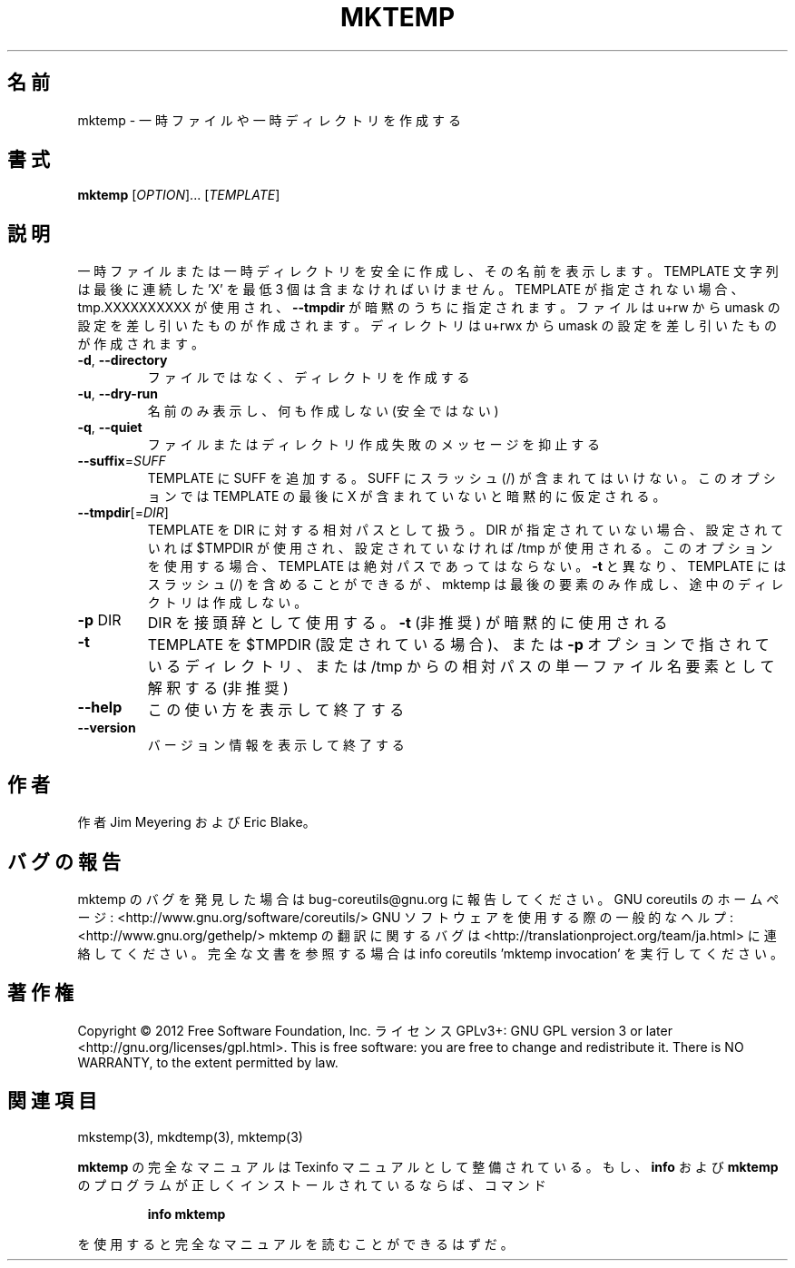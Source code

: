 .\" DO NOT MODIFY THIS FILE!  It was generated by help2man 1.40.4.
.TH MKTEMP "1" "2012年4月" "GNU coreutils" "ユーザーコマンド"
.SH 名前
mktemp \- 一時ファイルや一時ディレクトリを作成する
.SH 書式
.B mktemp
[\fIOPTION\fR]... [\fITEMPLATE\fR]
.SH 説明
.\" Add any additional description here
.PP
一時ファイルまたは一時ディレクトリを安全に作成し、その名前を表示します。
TEMPLATE 文字列は最後に連続した 'X' を最低 3 個は含まなければいけません。
TEMPLATE が指定されない場合、tmp.XXXXXXXXXX が使用され、
\fB\-\-tmpdir\fR が暗黙のうちに指定されます。
ファイルは u+rw から umask の設定を差し引いたものが作成されます。
ディレクトリは u+rwx から umask の設定を差し引いたものが作成されます。
.TP
\fB\-d\fR, \fB\-\-directory\fR
ファイルではなく、ディレクトリを作成する
.TP
\fB\-u\fR, \fB\-\-dry\-run\fR
名前のみ表示し、何も作成しない (安全ではない)
.TP
\fB\-q\fR, \fB\-\-quiet\fR
ファイルまたはディレクトリ作成失敗のメッセージを抑止する
.TP
\fB\-\-suffix\fR=\fISUFF\fR
TEMPLATE に SUFF を追加する。 SUFF にスラッシュ (/) が含まれては
いけない。このオプションでは TEMPLATE の最後に X が含まれていな
いと暗黙的に仮定される。
.TP
\fB\-\-tmpdir\fR[=\fIDIR\fR]
TEMPLATE を DIR に対する相対パスとして扱う。DIR が指定
されていない場合、設定されていれば $TMPDIR が使用され、
設定されていなければ /tmp が使用される。
このオプションを使用する場合、 TEMPLATE は絶対パスであってはならない。
\fB\-t\fR と異なり、 TEMPLATE にはスラッシュ (/) を含めることができるが、
mktemp は最後の要素のみ作成し、途中のディレクトリは作成しない。
.TP
\fB\-p\fR DIR
DIR を接頭辞として使用する。 \fB\-t\fR (非推奨) が暗黙的に使用される
.TP
\fB\-t\fR
TEMPLATE を $TMPDIR (設定されている場合)、または \fB\-p\fR オプション
で指されているディレクトリ、または /tmp からの相対パスの単一
ファイル名要素として解釈する (非推奨)
.TP
\fB\-\-help\fR
この使い方を表示して終了する
.TP
\fB\-\-version\fR
バージョン情報を表示して終了する
.SH 作者
作者 Jim Meyering および Eric Blake。
.SH バグの報告
mktemp のバグを発見した場合は bug\-coreutils@gnu.org に報告してください。
GNU coreutils のホームページ: <http://www.gnu.org/software/coreutils/>
GNU ソフトウェアを使用する際の一般的なヘルプ: <http://www.gnu.org/gethelp/>
mktemp の翻訳に関するバグは <http://translationproject.org/team/ja.html> に連絡してください。
完全な文書を参照する場合は info coreutils 'mktemp invocation' を実行してください。
.SH 著作権
Copyright \(co 2012 Free Software Foundation, Inc.
ライセンス GPLv3+: GNU GPL version 3 or later <http://gnu.org/licenses/gpl.html>.
This is free software: you are free to change and redistribute it.
There is NO WARRANTY, to the extent permitted by law.
.SH 関連項目
mkstemp(3), mkdtemp(3), mktemp(3)
.PP
.B mktemp
の完全なマニュアルは Texinfo マニュアルとして整備されている。もし、
.B info
および
.B mktemp
のプログラムが正しくインストールされているならば、コマンド
.IP
.B info mktemp
.PP
を使用すると完全なマニュアルを読むことができるはずだ。
